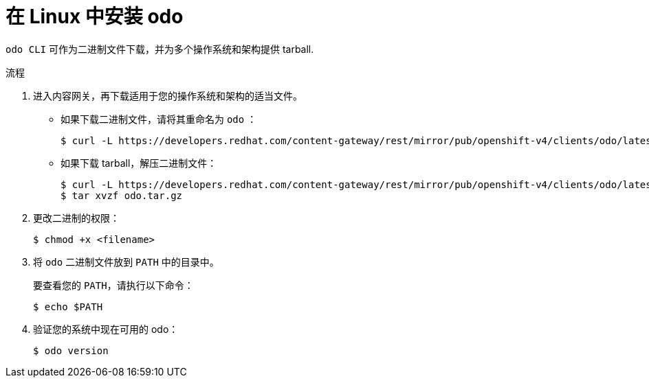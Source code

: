 // Module included in the following assemblies:
//
// * cli_reference/developer_cli_odo/installing-odo.adoc

:_content-type: PROCEDURE
[id="installing-odo-on-linux_{context}"]

= 在 Linux 中安装 odo

`odo CLI` 可作为二进制文件下载，并为多个操作系统和架构提供 tarball.

.流程

. 进入内容网关，再下载适用于您的操作系统和架构的适当文件。
** 如果下载二进制文件，请将其重命名为 `odo` ：
+
[source,terminal]
----
$ curl -L https://developers.redhat.com/content-gateway/rest/mirror/pub/openshift-v4/clients/odo/latest/odo-linux-amd64 -o odo
----
** 如果下载 tarball，解压二进制文件：
+
[source,terminal]
----
$ curl -L https://developers.redhat.com/content-gateway/rest/mirror/pub/openshift-v4/clients/odo/latest/odo-linux-amd64.tar.gz -o odo.tar.gz
$ tar xvzf odo.tar.gz
----
. 更改二进制的权限：
+
[source,terminal]
----
$ chmod +x <filename>
----
. 将 `odo` 二进制文件放到 `PATH` 中的目录中。
+
要查看您的 `PATH`，请执行以下命令：
+
[source,terminal]
----
$ echo $PATH
----
. 验证您的系统中现在可用的 odo：
+
[source,terminal]
----
$ odo version
----
